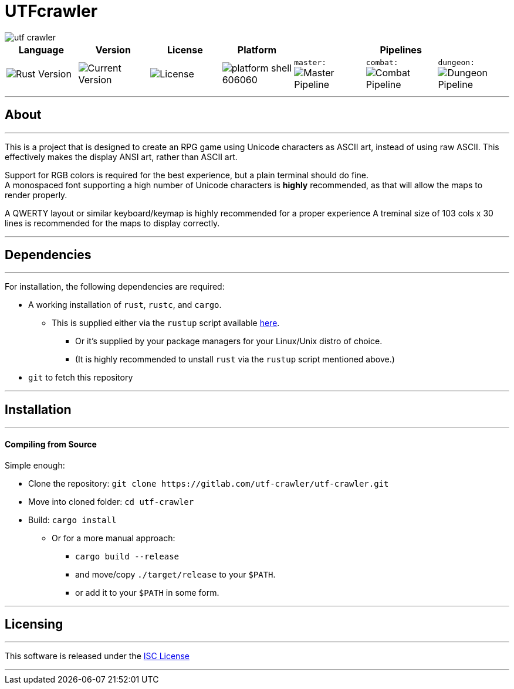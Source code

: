 = UTFcrawler

image::utf-crawler.png[align="center", scalewidth="50%"]

[.align="center", cols="7*^.^"]
|=============================
|Language |Version |License |Platform 3+|Pipelines

//| image:https://img.shields.io/badge/rust-1.30.0-654321.svg?logo=rust&logoColor=rgb(215,200,195)&style=popout-square["Rust Version", link:https://blog.rust-lang.org/2018/10/25/Rust-1.30.0.html]
| image:https://img.shields.io/badge/rust-1.30.0-3b231b.svg?logo=rust&logoColor=rgb(247,209,187)&style=flat-square["Rust Version", link:https://blog.rust-lang.org/2018/10/25/Rust-1.30.0.html]
//| image:https://img.shields.io/badge/version-0.0.2-519331.svg?style=flat-square[Current Version]
| image:https://img.shields.io/badge/version-0.0.2-222b0d.svg?style=flat-square[Current Version]
| image:https://img.shields.io/badge/license-ISC-1e272d.svg?style=flat-square["License", LICENSE-MIT]
| image:https://img.shields.io/badge/platform-shell-606060.svg?style=popout-square[]
| `master:` image:https://gitlab.com/utf-crawler/utf-crawler/badges/master/pipeline.svg[Master Pipeline]
| `combat:` image:https://gitlab.com/utf-crawler/utf-crawler/badges/combat/pipeline.svg[Combat Pipeline]
| `dungeon:` image:https://gitlab.com/utf-crawler/utf-crawler/badges/dungeon/pipeline.svg[Dungeon Pipeline]
|=============================

'''
== About
'''
This is a project that is designed to create an RPG game using Unicode characters as ASCII art, 
instead of using raw ASCII.
This effectively makes the display ANSI art, rather than ASCII art.

Support for RGB colors is required for the best experience, but a plain terminal should do fine. +
A monospaced font supporting a high number of Unicode characters is *highly* recommended, as that 
will allow the maps to render properly.

A QWERTY layout or similar keyboard/keymap is highly recommended for a proper experience
A treminal size of 103 cols x 30 lines is recommended for the maps to display correctly.

'''

== Dependencies
'''
For installation, the following dependencies are required:

* A working installation of `rust`, `rustc`, and `cargo`.
** This is supplied either via the `rustup` script available link:https://rustup.rs/[here].
*** Or it's supplied by your package managers for your Linux/Unix distro of choice.
*** (It is highly recommended to unstall `rust` via the `rustup` script mentioned above.)
* `git` to fetch this repository

'''

== Installation
'''
==== Compiling from Source
Simple enough:

* Clone the repository: `git clone \https://gitlab.com/utf-crawler/utf-crawler.git`
* Move into cloned folder: `cd utf-crawler`
* Build: `cargo install`
** Or for a more manual approach:
*** `cargo build --release`
*** and move/copy `./target/release` to your `$PATH`.
*** or add it to your `$PATH` in some form.

'''

== Licensing
'''
This software is released under the link:LICENSE-ISC[ISC License]

'''

